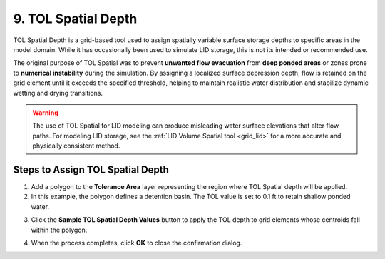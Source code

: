 .. _tol_spatial:

9. TOL Spatial Depth
===================================

.. image:: ../../img/gridtools/tol/spatia001.png

TOL Spatial Depth is a grid-based tool used to assign spatially variable surface storage depths to specific areas in the model domain. While it has occasionally been used to simulate LID storage, this is not its intended or recommended use.

The original purpose of TOL Spatial was to prevent **unwanted flow evacuation** from **deep ponded areas** or zones prone to **numerical instability** during the simulation. By assigning a localized surface depression depth, flow is retained on the grid element until it exceeds the specified threshold, helping to maintain realistic water distribution and stabilize dynamic wetting and drying transitions.

.. warning::
   The use of TOL Spatial for LID modeling can produce misleading water surface elevations that alter flow paths. For modeling LID storage, see the :ref:`LID Volume Spatial tool <grid_lid>` for a more accurate and physically consistent method.

Steps to Assign TOL Spatial Depth
---------------------------------

1. Add a polygon to the **Tolerance Area** layer representing the region where TOL Spatial depth will be applied.

2. In this example, the polygon defines a detention basin. The TOL value is set to 0.1 ft to retain shallow ponded water.

.. image:: ../../img/gridtools/tol/spatia002.png

3. Click the **Sample TOL Spatial Depth Values** button to apply the TOL depth to grid elements whose centroids fall within the polygon.

.. image:: ../../img/gridtools/tol/spatia001.png

4. When the process completes, click **OK** to close the confirmation dialog.

.. image:: ../../img/gridtools/tol/spatia003.png
